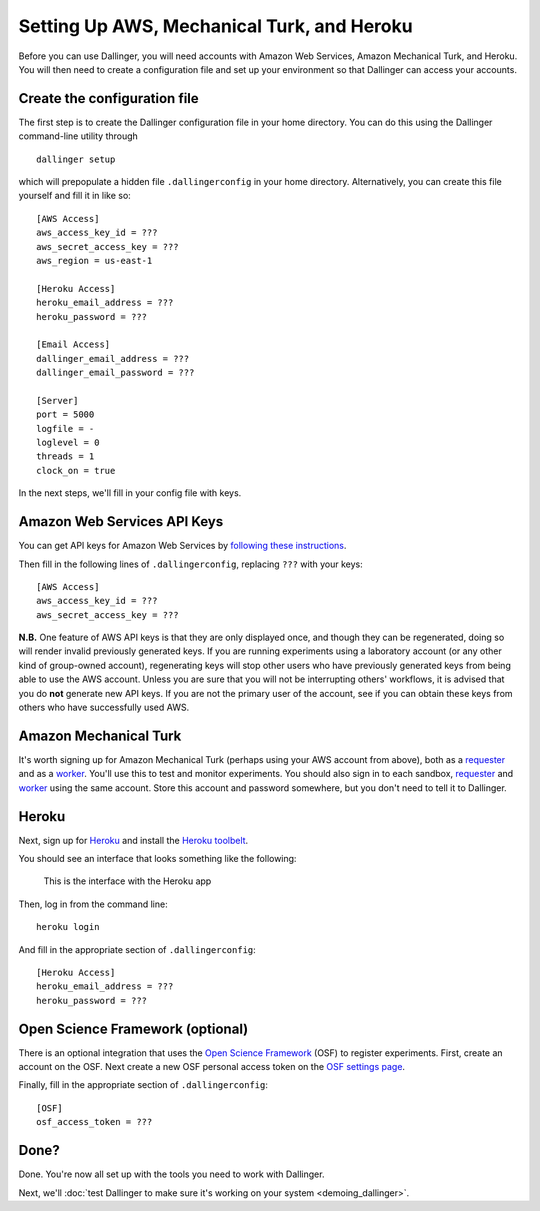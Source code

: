 Setting Up AWS, Mechanical Turk, and Heroku
===========================================

Before you can use Dallinger, you will need accounts with Amazon Web
Services, Amazon Mechanical Turk, and Heroku. You will then need to
create a configuration file and set up your environment so that
Dallinger can access your accounts.

Create the configuration file
-----------------------------

The first step is to create the Dallinger configuration file in your home
directory. You can do this using the Dallinger command-line utility
through

::

    dallinger setup

which will prepopulate a hidden file ``.dallingerconfig`` in your home
directory. Alternatively, you can create this file yourself and fill it
in like so:

::

    [AWS Access]
    aws_access_key_id = ???
    aws_secret_access_key = ???
    aws_region = us-east-1

    [Heroku Access]
    heroku_email_address = ???
    heroku_password = ???

    [Email Access]
    dallinger_email_address = ???
    dallinger_email_password = ???

    [Server]
    port = 5000
    logfile = -
    loglevel = 0
    threads = 1
    clock_on = true

In the next steps, we'll fill in your config file with keys.

Amazon Web Services API Keys
----------------------------

You can get API keys for Amazon Web Services by `following these
instructions <http://docs.aws.amazon.com/general/latest/gr/managing-aws-access-keys.html>`__.

Then fill in the following lines of ``.dallingerconfig``, replacing
``???`` with your keys:

::

    [AWS Access]
    aws_access_key_id = ???
    aws_secret_access_key = ???

**N.B.** One feature of AWS API keys is that they are only displayed
once, and though they can be regenerated, doing so will render invalid
previously generated keys. If you are running experiments using a
laboratory account (or any other kind of group-owned account),
regenerating keys will stop other users who have previously generated
keys from being able to use the AWS account. Unless you are sure that
you will not be interrupting others' workflows, it is advised that you
do **not** generate new API keys. If you are not the primary user of the
account, see if you can obtain these keys from others who have
successfully used AWS.

Amazon Mechanical Turk
----------------------

It's worth signing up for Amazon Mechanical Turk (perhaps using your AWS
account from above), both as a
`requester <https://requester.mturk.com/mturk/beginsignin>`__ and as a
`worker <https://www.mturk.com/mturk/beginsignin>`__. You'll use this to
test and monitor experiments. You should also sign in to each sandbox,
`requester <https://requester.mturk.com/begin_signin>`__ and
`worker <https://workersandbox.mturk.com/mturk/welcome>`__ using the
same account. Store this account and password somewhere, but you don't
need to tell it to Dallinger.

Heroku
------

Next, sign up for `Heroku <https://www.heroku.com/>`__ and install the
`Heroku toolbelt <https://toolbelt.heroku.com/>`__.

You should see an interface that looks something like the following:

.. figure:: http://note.io/11c7tkL
   :alt: This is the interface with the Heroku app

   This is the interface with the Heroku app

Then, log in from the command line:

::

    heroku login

And fill in the appropriate section of ``.dallingerconfig``:

::

    [Heroku Access]
    heroku_email_address = ???
    heroku_password = ???


Open Science Framework (optional)
---------------------------------

There is an optional integration that uses the `Open Science Framework
<https://osf.io/>`__ (OSF) to register experiments. First, create an account
on the OSF. Next create a new OSF personal access token on the `OSF settings
page <https://osf.io/settings/tokens/>`__.

Finally, fill in the appropriate section of ``.dallingerconfig``:

::

    [OSF]
    osf_access_token = ???


Done?
-----

Done. You're now all set up with the tools you need to work with
Dallinger.

Next, we'll :doc:`test Dallinger to make sure it's working on your
system <demoing_dallinger>`.
